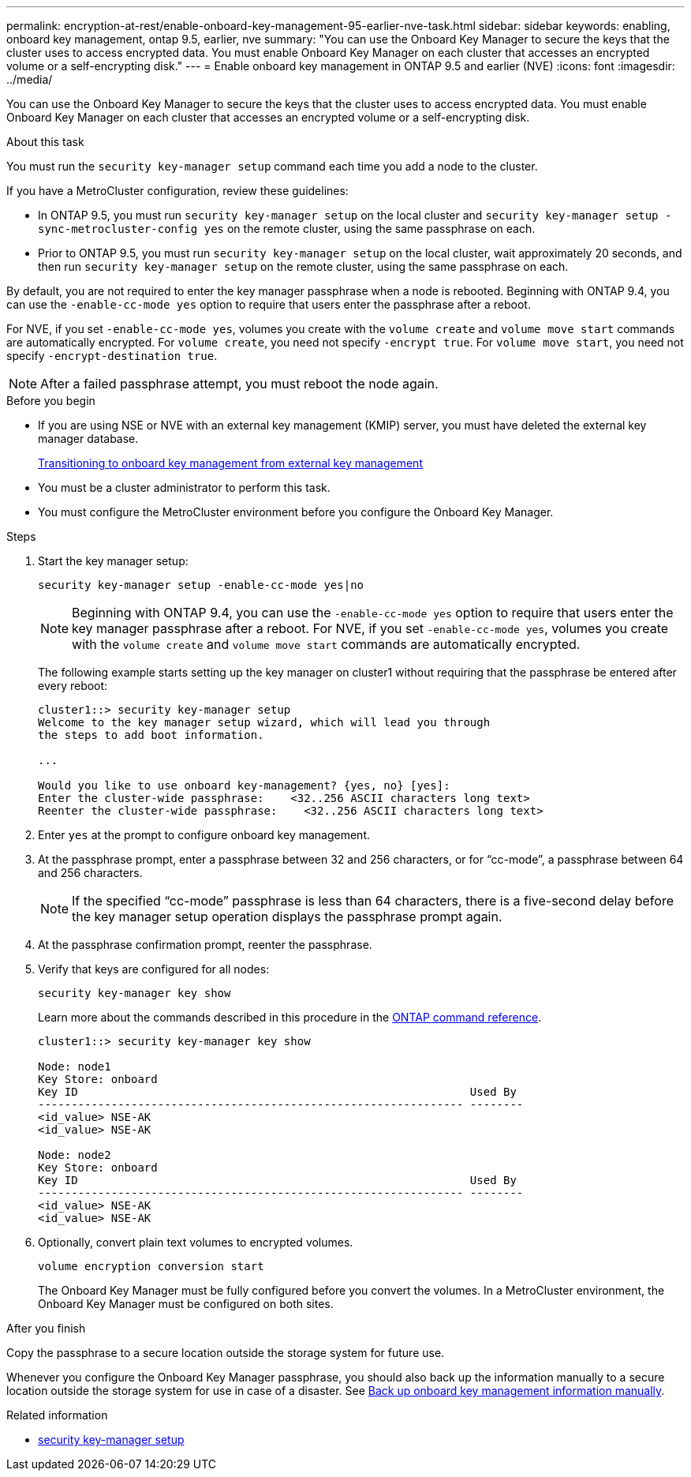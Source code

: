 ---
permalink: encryption-at-rest/enable-onboard-key-management-95-earlier-nve-task.html
sidebar: sidebar
keywords: enabling, onboard key management, ontap 9.5, earlier, nve
summary: "You can use the Onboard Key Manager to secure the keys that the cluster uses to access encrypted data. You must enable Onboard Key Manager on each cluster that accesses an encrypted volume or a self-encrypting disk."
---
= Enable onboard key management in ONTAP 9.5 and earlier (NVE)
:icons: font
:imagesdir: ../media/

[.lead]
You can use the Onboard Key Manager to secure the keys that the cluster uses to access encrypted data. You must enable Onboard Key Manager on each cluster that accesses an encrypted volume or a self-encrypting disk.

.About this task

You must run the `security key-manager setup` command each time you add a node to the cluster.

If you have a MetroCluster configuration, review these guidelines:

* In ONTAP 9.5, you must run `security key-manager setup` on the local cluster and `security key-manager setup -sync-metrocluster-config yes` on the remote cluster, using the same passphrase on each.
* Prior to ONTAP 9.5, you must run `security key-manager setup` on the local cluster, wait approximately 20 seconds, and then run `security key-manager setup` on the remote cluster, using the same passphrase on each.

By default, you are not required to enter the key manager passphrase when a node is rebooted. Beginning with ONTAP 9.4, you can use the `-enable-cc-mode yes` option to require that users enter the passphrase after a reboot.

For NVE, if you set `-enable-cc-mode yes`, volumes you create with the `volume create` and `volume move start` commands are automatically encrypted. For `volume create`, you need not specify `-encrypt true`. For `volume move start`, you need not specify `-encrypt-destination true`.

[NOTE]
After a failed passphrase attempt, you must reboot the node again.

.Before you begin 

* If you are using NSE or NVE with an external key management (KMIP) server, you must have deleted the external key manager database.
+
link:delete-key-management-database-task.html[Transitioning to onboard key management from external key management]

* You must be a cluster administrator to perform this task.
* You must configure the MetroCluster environment before you configure the Onboard Key Manager.

.Steps

. Start the key manager setup:
+
`security key-manager setup -enable-cc-mode yes|no`
+
[NOTE]
====
Beginning with ONTAP 9.4, you can use the `-enable-cc-mode yes` option to require that users enter the key manager passphrase after a reboot. For NVE, if you set `-enable-cc-mode yes`, volumes you create with the `volume create` and `volume move start` commands are automatically encrypted.
====
+
The following example starts setting up the key manager on cluster1 without requiring that the passphrase be entered after every reboot:
+
----
cluster1::> security key-manager setup
Welcome to the key manager setup wizard, which will lead you through
the steps to add boot information.

...

Would you like to use onboard key-management? {yes, no} [yes]:
Enter the cluster-wide passphrase:    <32..256 ASCII characters long text>
Reenter the cluster-wide passphrase:    <32..256 ASCII characters long text>
----

. Enter `yes` at the prompt to configure onboard key management.
. At the passphrase prompt, enter a passphrase between 32 and 256 characters, or for "`cc-mode`", a passphrase between 64 and 256 characters.
+
[NOTE]
====
If the specified "`cc-mode`" passphrase is less than 64 characters, there is a five-second delay before the key manager setup operation displays the passphrase prompt again.
====

. At the passphrase confirmation prompt, reenter the passphrase.
. Verify that keys are configured for all nodes:
+
`security key-manager key show`
+
Learn more about the commands described in this procedure in the link:https://docs.netapp.com/us-en/ontap-cli/[ONTAP command reference^].
+
----
cluster1::> security key-manager key show

Node: node1
Key Store: onboard
Key ID                                                           Used By
---------------------------------------------------------------- --------
<id_value> NSE-AK
<id_value> NSE-AK

Node: node2
Key Store: onboard
Key ID                                                           Used By
---------------------------------------------------------------- --------
<id_value> NSE-AK
<id_value> NSE-AK
----

. Optionally, convert plain text volumes to encrypted volumes.
+
`volume encryption conversion start`
+
The Onboard Key Manager must be fully configured before you convert the volumes. In a MetroCluster environment, the Onboard Key Manager must be configured on both sites.

.After you finish

Copy the passphrase to a secure location outside the storage system for future use.

Whenever you configure the Onboard Key Manager passphrase, you should also back up the information manually to a secure location outside the storage system for use in case of a disaster. See link:backup-key-management-information-manual-task.html[Back up onboard key management information manually].

.Related information
* link:https://docs.netapp.com/us-en/ontap-cli/security-key-manager-setup.html[security key-manager setup^]


// 2025 June 06, ONTAPDOC-2960
// 2025 feb 3, gh-1263 and ontap-2681
// 2025 Jan 14, ONTAPDOC-2569
// ONTAPDOC-1076, 2023 Jun 30
// BURT 1374208, 09 NOV 2021
